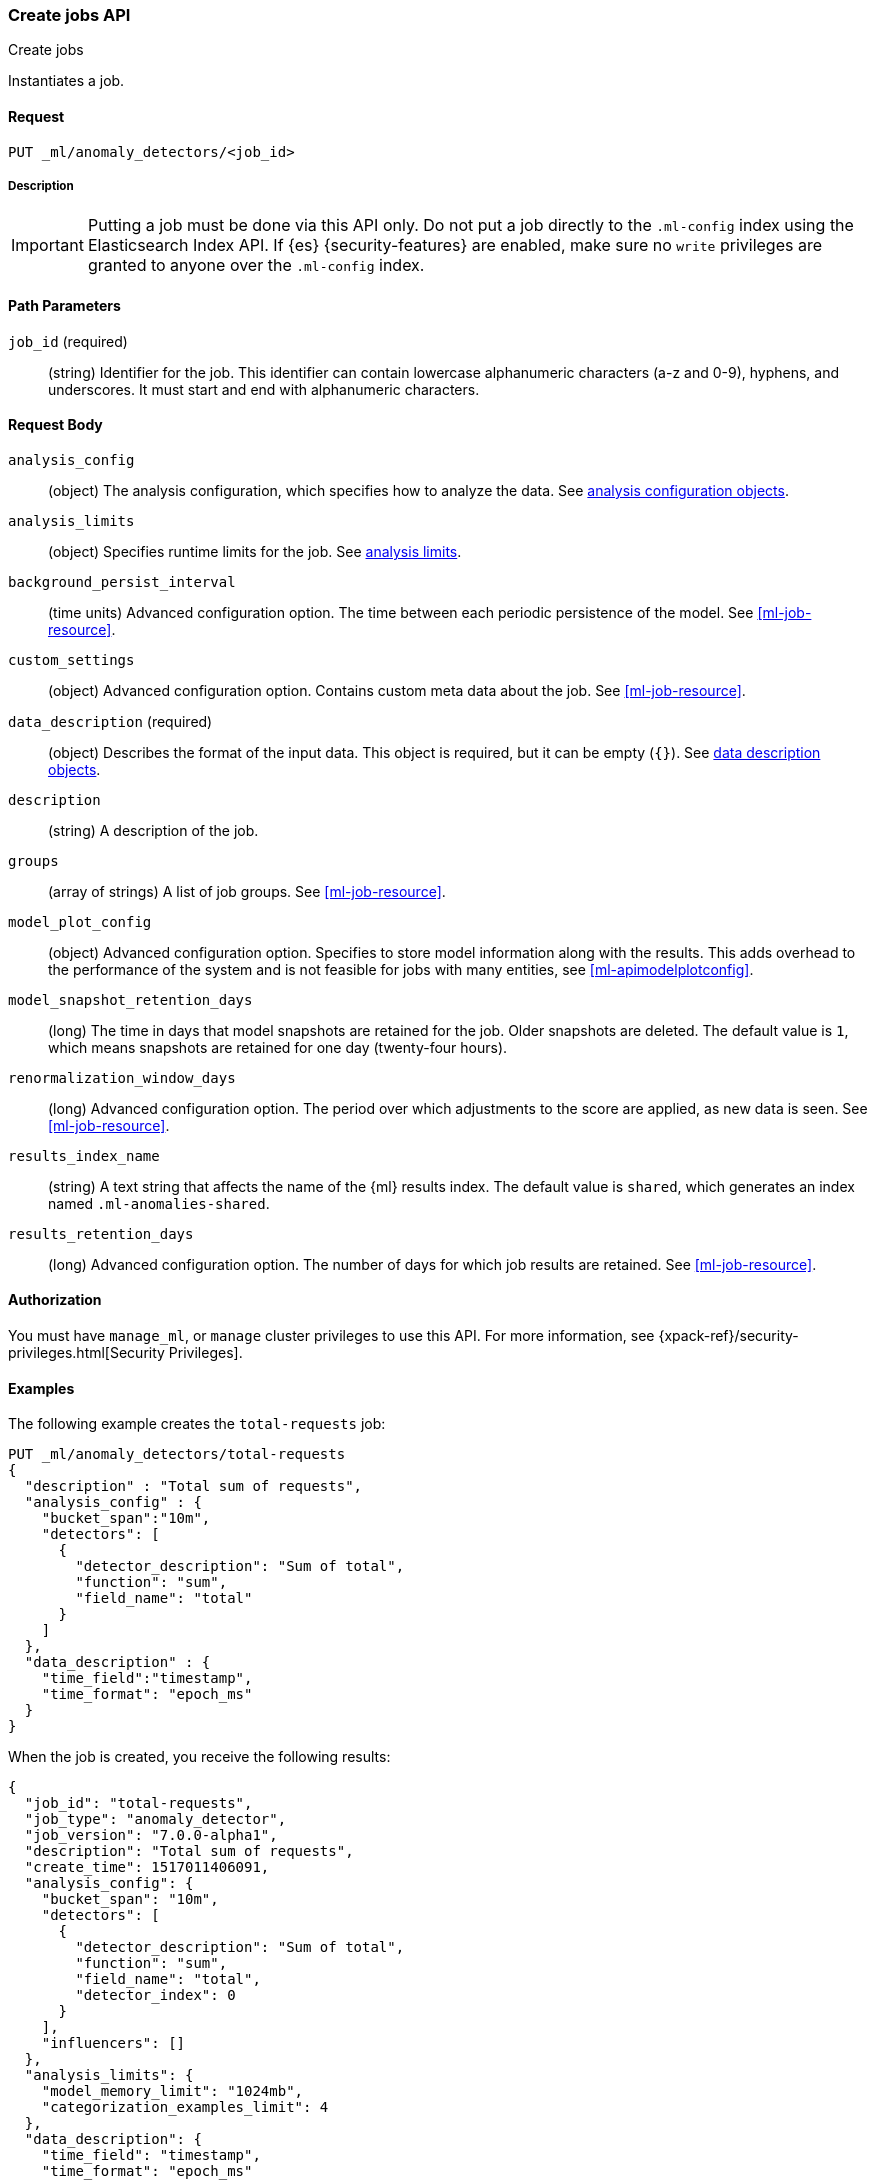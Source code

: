 [role="xpack"]
[testenv="platinum"]
[[ml-put-job]]
=== Create jobs API
++++
<titleabbrev>Create jobs</titleabbrev>
++++

Instantiates a job.

==== Request

`PUT _ml/anomaly_detectors/<job_id>`

===== Description

IMPORTANT:  Putting a job must be done via this API only. Do not put a job
            directly to the `.ml-config` index using the Elasticsearch Index API.
            If {es} {security-features} are enabled, make sure no `write`
            privileges are granted to anyone over the `.ml-config` index.


==== Path Parameters

`job_id` (required)::
  (string) Identifier for the job. This identifier can contain lowercase
  alphanumeric characters (a-z and 0-9), hyphens, and underscores. It must
  start and end with alphanumeric characters.


==== Request Body

`analysis_config`::
  (object) The analysis configuration, which specifies how to analyze the data.
  See <<ml-analysisconfig, analysis configuration objects>>.

`analysis_limits`::
  (object) Specifies runtime limits for the job. See
  <<ml-apilimits,analysis limits>>.

`background_persist_interval`::
  (time units) Advanced configuration option. The time between each periodic
  persistence of the model. See <<ml-job-resource>>.

`custom_settings`::
  (object) Advanced configuration option. Contains custom meta data about the
  job. See <<ml-job-resource>>.

`data_description` (required)::
  (object) Describes the format of the input data. This object is required, but
  it can be empty (`{}`). See <<ml-datadescription,data description objects>>.

`description`::
  (string) A description of the job.

`groups`::
  (array of strings) A list of job groups. See <<ml-job-resource>>.

`model_plot_config`::
  (object) Advanced configuration option. Specifies to store model information
  along with the results. This adds overhead to the performance of the system
  and is not feasible for jobs with many entities, see <<ml-apimodelplotconfig>>.

`model_snapshot_retention_days`::
  (long) The time in days that model snapshots are retained for the job.
  Older snapshots are deleted. The default value is `1`, which means snapshots
  are retained for one day (twenty-four hours). 

`renormalization_window_days`::
  (long) Advanced configuration option. The period over which adjustments to the
  score are applied, as new data is seen. See <<ml-job-resource>>.

`results_index_name`::
  (string) A text string that affects the name of the {ml} results index. The 
  default value is `shared`, which generates an index named `.ml-anomalies-shared`. 

`results_retention_days`::
  (long) Advanced configuration option. The number of days for which job results
  are retained. See <<ml-job-resource>>.

==== Authorization

You must have `manage_ml`, or `manage` cluster privileges to use this API.
For more information, see
{xpack-ref}/security-privileges.html[Security Privileges].


==== Examples

The following example creates the `total-requests` job:

[source,js]
--------------------------------------------------
PUT _ml/anomaly_detectors/total-requests
{
  "description" : "Total sum of requests",
  "analysis_config" : {
    "bucket_span":"10m",
    "detectors": [
      {
        "detector_description": "Sum of total",
        "function": "sum",
        "field_name": "total"
      }
    ]
  },
  "data_description" : {
    "time_field":"timestamp",
    "time_format": "epoch_ms"
  }
}
--------------------------------------------------
// CONSOLE
// TEST[skip:need-licence]

When the job is created, you receive the following results:
[source,js]
----
{
  "job_id": "total-requests",
  "job_type": "anomaly_detector",
  "job_version": "7.0.0-alpha1",
  "description": "Total sum of requests",
  "create_time": 1517011406091,
  "analysis_config": {
    "bucket_span": "10m",
    "detectors": [
      {
        "detector_description": "Sum of total",
        "function": "sum",
        "field_name": "total",
        "detector_index": 0
      }
    ],
    "influencers": []
  },
  "analysis_limits": {
    "model_memory_limit": "1024mb",
    "categorization_examples_limit": 4
  },
  "data_description": {
    "time_field": "timestamp",
    "time_format": "epoch_ms"
  },
  "model_snapshot_retention_days": 1,
  "results_index_name": "shared"
}
----
// TESTRESPONSE[s/"job_version": "7.0.0-alpha1"/"job_version": $body.job_version/]
// TESTRESPONSE[s/"create_time": 1517011406091/"create_time": $body.create_time/]
